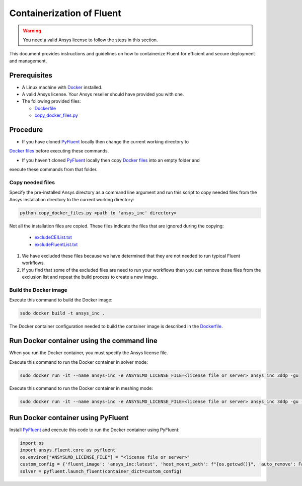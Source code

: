 .. _ref_make_container_image:

Containerization of Fluent
==========================

.. warning:: You need a valid Ansys license to follow the steps in this section.

This document provides instructions and guidelines on how to containerize
Fluent for efficient and secure deployment and management.


Prerequisites
-------------

* A Linux machine with `Docker <https://www.docker.com>`_ installed.

* A valid Ansys license. Your Ansys reseller should have provided you with one.

* The following provided files:
  
  * `Dockerfile <https://github.com/ansys/pyfluent/blob/main/docker/fluent/Dockerfile>`_
  * `copy_docker_files.py <https://github.com/ansys/pyfluent/blob/main/docker/fluent/copy_docker_files.py>`_


Procedure
---------

* If you have cloned `PyFluent <https://github.com/ansys/pyfluent>`_ locally then change the current working directory to
`Docker files <https://github.com/ansys/pyfluent/blob/main/docker/fluent>`_ before executing these commands.

* If you haven't cloned `PyFluent <https://github.com/ansys/pyfluent>`_ locally then copy `Docker files <https://github.com/ansys/pyfluent/blob/main/docker/fluent>`_ into an empty folder and
execute these commands from that folder.

Copy needed files
+++++++++++++++++

Specify the pre-installed Ansys directory as a command line argument and run this script to copy needed files from the
Ansys installation directory to the current working directory:

.. code:: python

    python copy_docker_files.py <path to 'ansys_inc' directory>

Not all the installation files are copied. These files indicate the files that are ignored during the copying:

  * `excludeCEIList.txt <https://github.com/ansys/pyfluent/blob/main/docker/fluent/excludeCEIList.txt>`_
  * `excludeFluentList.txt <https://github.com/ansys/pyfluent/blob/main/docker/fluent/excludeFluentList.txt>`_


1. We have excluded these files because we have determined that they are not needed to run typical Fluent workflows.

2. If you find that some of the excluded files are need to run your workflows then you can remove those files from the exclusion list and repeat the build process to create a new image.

Build the Docker image
++++++++++++++++++++++

Execute this command to build the Docker image:

.. code:: console

    sudo docker build -t ansys_inc .

The Docker container configuration needed to build the container image is described in the
`Dockerfile <https://github.com/ansys/pyfluent/blob/main/docker/fluent/Dockerfile>`_.


Run Docker container using the command line
-------------------------------------------

When you run the Docker container, you must specify the Ansys license file.

Execute this command to run the Docker container in solver mode:

.. code:: console

    sudo docker run -it --name ansys-inc -e ANSYSLMD_LICENSE_FILE=<license file or server> ansys_inc 3ddp -gu

Execute this command to run the Docker container in meshing mode:

.. code:: console

    sudo docker run -it --name ansys-inc -e ANSYSLMD_LICENSE_FILE=<license file or server> ansys_inc 3ddp -gu -meshing


Run Docker container using PyFluent
-----------------------------------

Install `PyFluent <https://github.com/ansys/pyfluent>`_ and execute this code
to run the Docker container using PyFluent:

.. code:: python

    import os
    import ansys.fluent.core as pyfluent
    os.environ["ANSYSLMD_LICENSE_FILE"] = "<license file or server>"
    custom_config = {'fluent_image': 'ansys_inc:latest', 'host_mount_path': f"{os.getcwd()}", 'auto_remove': False}
    solver = pyfluent.launch_fluent(container_dict=custom_config)


